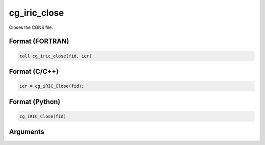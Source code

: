 cg_iric_close
===================

Closes the CGNS file.

Format (FORTRAN)
------------------
.. code-block:: fortran

   call cg_iric_close(fid, ier)

Format (C/C++)
----------------
.. code-block:: c

   ier = cg_iRIC_Close(fid);

Format (Python)
----------------
.. code-block:: python

   cg_iRIC_Close(fid)

Arguments
---------

.. csv-table:: Arguments of cg_iric_close
   :file: cg_iric_close_args.csv
   :header-rows: 1

